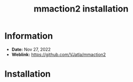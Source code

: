 :PROPERTIES:
:ID:       4b5aff8d-8407-4c6f-a94c-3aabd8823474
:TOC:      :include all
:END:
#+title: mmaction2 installation

* Information
- *Date:* Nov 27, 2022
- *Weblink:* https://github.com/VJatla/mmaction2
* Installation


